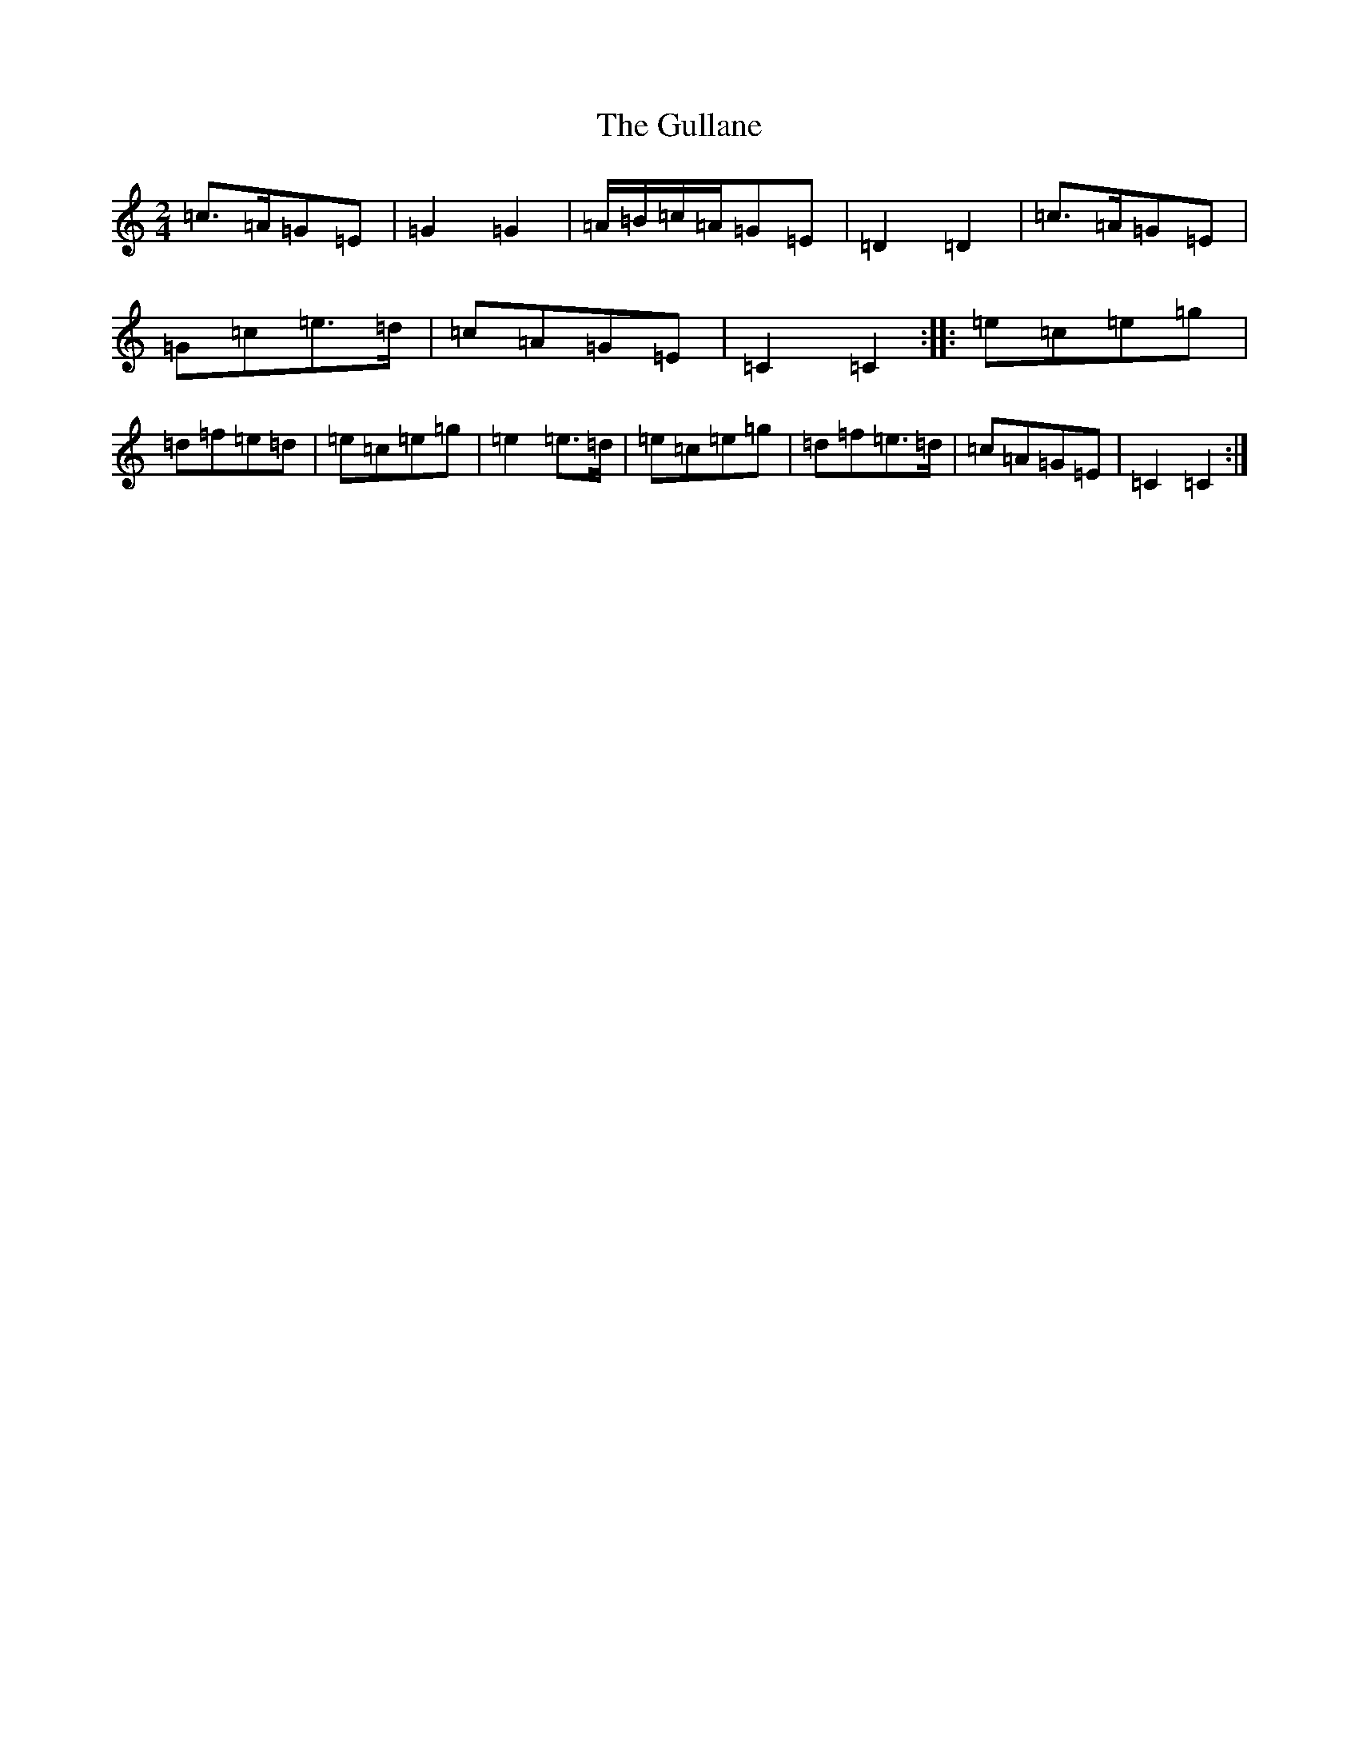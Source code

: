X: 8513
T: Gullane, The
S: https://thesession.org/tunes/2024#setting2024
R: polka
M:2/4
L:1/8
K: C Major
=c>=A=G=E|=G2=G2|=A/2=B/2=c/2=A/2=G=E|=D2=D2|=c>=A=G=E|=G=c=e>=d|=c=A=G=E|=C2=C2:||:=e=c=e=g|=d=f=e=d|=e=c=e=g|=e2=e>=d|=e=c=e=g|=d=f=e>=d|=c=A=G=E|=C2=C2:|